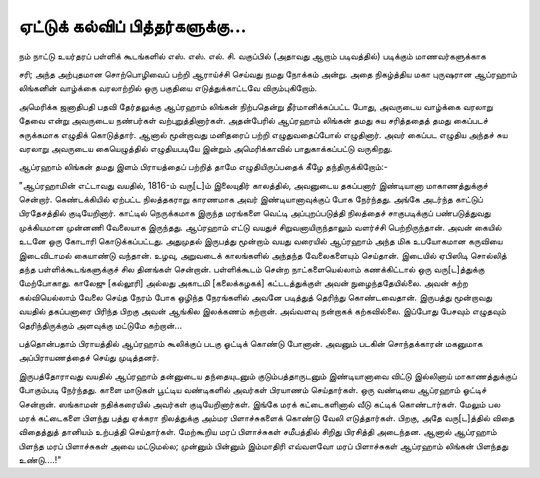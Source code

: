 ஏட்டுக் கல்விப் பித்தர்களுக்கு...
==========================

நம் நாட்டு உயர்தரப் பள்ளிக் கூடங்களில் எஸ். எஸ். எல். சி. வகுப்பில் (அதாவது ஆறாம் படிவத்தில்) படிக்கும் மாணவர்களுக்காக

சரி; அந்த அற்புதமான சொற்பொழிவைப் பற்றி ஆராய்ச்சி செய்வது நமது நோக்கம் அன்று. அதை நிகழ்த்திய மகா புருஷரான ஆப்ரஹாம் லிங்கனின் வாழ்க்கை வரலாற்றில் ஒரு பகுதியை எடுத்துக்காட்டவே விரும்புகிறோம்.

அமெரிக்க ஜனாதிபதி பதவி தேர்தலுக்கு ஆப்ரஹாம் லிங்கன் நிற்பதென்று தீர்மானிக்கப்பட்ட போது, அவருடைய வாழ்க்கை வரலாறு தேவை என்று அவருடைய நண்பர்கள் வற்புறுத்தினார்கள். அதன்பேரில் ஆப்ரஹாம் லிங்கன் தமது சுய சரித்ததைத் தமது கைப்படச் சுருக்கமாக எழுதிக் கொடுத்தார். ஆனால் மூன்றாவது மனிதரைப் பற்றி எழுதுவதைப்போல் எழுதினார். அவர் கைப்பட எழுதிய அந்தச் சுய வரலாறு அவருடைய கையெழுத்தில் எழுதியபடியே இன்றும் அமெரிக்காவில் பாதுகாக்கப்பட்டு வருகிறது.

ஆப்ரஹாம் லிங்கன் தமது இளம் பிராயத்தைப் பற்றித் தாமே எழுதியிருப்பதைக் கீழே தந்திருக்கிறோம்:-

"ஆப்ரஹாமின் எட்டாவது வயதில், 1816-ம் வரு[ட]ம் இலையுதிர் காலத்தில், அவனுடைய தகப்பனார் இண்டியானா மாகாணத்துக்குச் சென்றார். கெண்டக்கியில் ஏற்பட்ட நிலத்தகராறு காரணமாக அவர் இண்டியானாவுக்குப் போக நேர்ந்தது. அங்கே அடர்ந்த காட்டுப் பிரதேசத்தில் குடியேறினார். காட்டில் நெருக்கமாக இருந்த மரங்களை வெட்டி அப்புறப்படுத்தி நிலத்தைச் சாகுபடிக்குப் பண்படுத்துவது முக்கியமான முன்னணி வேலையாக இருந்தது. ஆப்ரஹாம் எட்டு வயதுச் சிறுவனாயிருந்தாலும் வளர்ச்சி பெற்றிருந்தான். அவன் கையில் உடனே ஒரு கோடாரி கொடுக்கப்பட்டது. அதுமுதல் இருபத்து மூன்றாம் வயது வரையில் ஆப்ரஹாம் அந்த மிக உபயோகமான கருவியை இடைவிடாமல் கையாண்டு வந்தான். உழவு, அறுவடைக் காலங்களில் அந்தந்த வேலைகளையும் செய்தான். இடையில் ஏபிஸிடி சொல்லித் தந்த பள்ளிக்கூடங்களுக்குச் சில தினங்கள் சென்றான். பள்ளிக்கூடம் சென்ற நாட்களையெல்லாம் கணக்கிட்டால் ஒரு வரு[ட]த்துக்கு மேற்போகாது. காலேஜு [கல்லூரி] அல்லது அகாடமி [கலைக்கழகக்] கட்டடத்துக்குள் அவன் நுழைந்ததேயில்லை. அவன் கற்ற கல்வியெல்லாம் வேலை செய்த நேரம் போக ஒழிந்த நேரங்களில் அவனே படித்துத் தெரிந்து கொண்டவைதான். இருபத்து மூன்றாவது வயதில் தகப்பனாரை பிரிந்த பிறகு அவன் ஆங்கில இலக்கணம் கற்றான். அவ்வளவு நன்றாகக் கற்கவில்லை. இப்போது பேசவும் எழுதவும் தெரிந்திருக்கும் அளவுக்கு மட்டுமே கற்றான்...

பத்தொன்பதாம் பிராயத்தில் ஆப்ரஹாம் கூலிக்குப் படகு ஓட்டிக் கொண்டு போனான். அவனும் படகின் சொந்தக்காரன் மகனுமாக அப்பிராயணத்தைச் செய்து முடித்தனர்.

இருபத்தோராவது வயதில் ஆப்ரஹாம் தன்னுடைய தந்தையுடனும் குடும்பத்தாருடனும் இண்டியானாவை விட்டு இல்லினாய் மாகாணத்துக்குப் போகும்படி நேர்ந்தது. காளை மாடுகள் பூட்டிய வண்டிகளில் அவர்கள் பிரயாணம் செய்தார்கள். ஒரு வண்டியை ஆப்ரஹாம் ஓட்டிச் சென்றான். ஸங்காமன் நதிக்கரையில் அவர்கள் குடியேறினார்கள். இங்கே மரக் கட்டைகளினால் வீடு கட்டிக் கொண்டார்கள். மேலும் பல மரக் கட்டைகளை பிளந்து பத்து ஏக்கரா நிலத்துக்கு அம்மர பிளாச்சுகளைக் கொண்டு வேலி எடுத்தார்கள். பிறகு, அதே வரு[ட]த்தில் விதை விதைத்துத் தானியம் உற்பத்தி செய்தார்கள். மேற்கூறிய மரப் பிளாச்சுகள் சமீபத்தில் சிறிது பிரசித்தி அடைந்தன. ஆனால் ஆப்ரஹாம் பிளந்த மரப் பிளாச்சுகள் அவை மட்டுமல்ல; முன்னும் பின்னும் இம்மாதிரி எவ்வளவோ மரப் பிளாச்சுகள் ஆப்ரஹாம் லிங்கன் பிளந்தது உண்டு....!"



